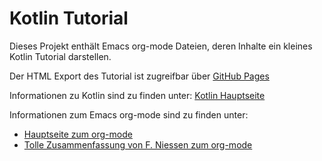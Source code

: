 * Kotlin Tutorial

Dieses Projekt enthält Emacs org-mode Dateien, deren Inhalte ein
kleines Kotlin Tutorial darstellen. 

Der HTML Export des Tutorial ist zugreifbar über [[https://rbraumandl.github.io/kotlin-tutorial/][GitHub Pages]]

Informationen zu Kotlin sind zu finden unter:
[[https://kotlinlang.org/][Kotlin Hauptseite]]

Informationen zum Emacs org-mode sind zu finden unter:
 - [[https://orgmode.org/][Hauptseite zum org-mode]]
 - [[https://github.com/fniessen/refcard-org-mode][Tolle Zusammenfassung von F. Niessen zum org-mode]]
